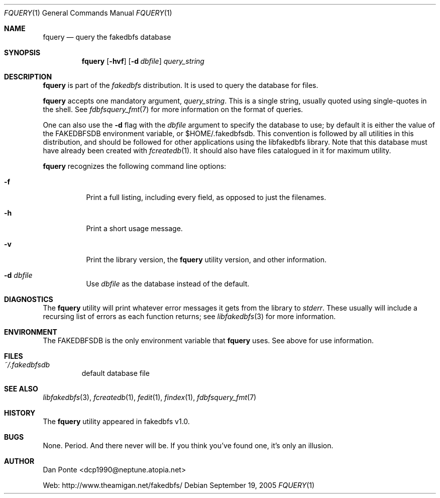 .\" El manpage-o for findex
.\" (C)2005, Dan Ponte
.\" $Amigan: fakedbfs/fquery/fquery.1,v 1.2 2005/09/20 02:26:29 dcp1990 Exp $
.Dd September 19, 2005
.Dt FQUERY 1
.Os
.Sh NAME
.Nm fquery
.Nd query the fakedbfs database
.Sh SYNOPSIS
.Nm
.Op Fl hvf
.Op Fl d Ar dbfile
.Ar query_string
.Sh DESCRIPTION
.Nm
is part of the
.Em fakedbfs
distribution. It is used to query the database for files.
.Pp
.Nm
accepts one mandatory argument,
.Ar query_string .
This is a single string, usually quoted using single-quotes in the shell.
See
.Xr fdbfsquery_fmt 7
for more information on the format of queries.
.Pp
One can also use the
.Fl d
flag with the
.Ar dbfile
argument to specify the database to use; by default it is either the value of
the FAKEDBFSDB environment variable, or $HOME/.fakedbfsdb. This convention is
followed by all utilities in this distribution, and should be followed for other
applications using the libfakedbfs library. Note that this database must have already
been created with
.Xr fcreatedb 1 .
It should also have files catalogued in it for maximum utility.
.Pp
.Nm
recognizes the following command line options:
.Bl -tag -width indent
.It Fl f
Print a full listing, including every field, as opposed to just the filenames.
.It Fl h
Print a short usage message.
.It Fl v
Print the library version, the
.Nm
utility version, and other information.
.It Fl d Ar dbfile
Use
.Ar dbfile
as the database instead of the default.
.Sh DIAGNOSTICS
The
.Nm
utility will print whatever error messages it gets from the library to
.Em stderr .
These usually will include a recursing list of errors as each function returns;
see
.Xr libfakedbfs 3
for more information.
.Sh ENVIRONMENT
The FAKEDBFSDB is the only environment variable that
.Nm
uses. See above for use information.
.Sh FILES
.Bl -tag -width fdbfs
.It Pa ~/.fakedbfsdb
default database file
.Sh SEE ALSO
.Xr libfakedbfs 3 ,
.Xr fcreatedb 1 ,
.Xr fedit 1 ,
.Xr findex 1 ,
.Xr fdbfsquery_fmt 7
.Sh HISTORY
The
.Nm
utility appeared in fakedbfs v1.0.
.Sh BUGS
None. Period. And there never will be. If you think you've found one, it's only
an illusion.
.Sh AUTHOR
Dan Ponte <dcp1990@neptune.atopia.net>
.Pp
Web: http://www.theamigan.net/fakedbfs/
